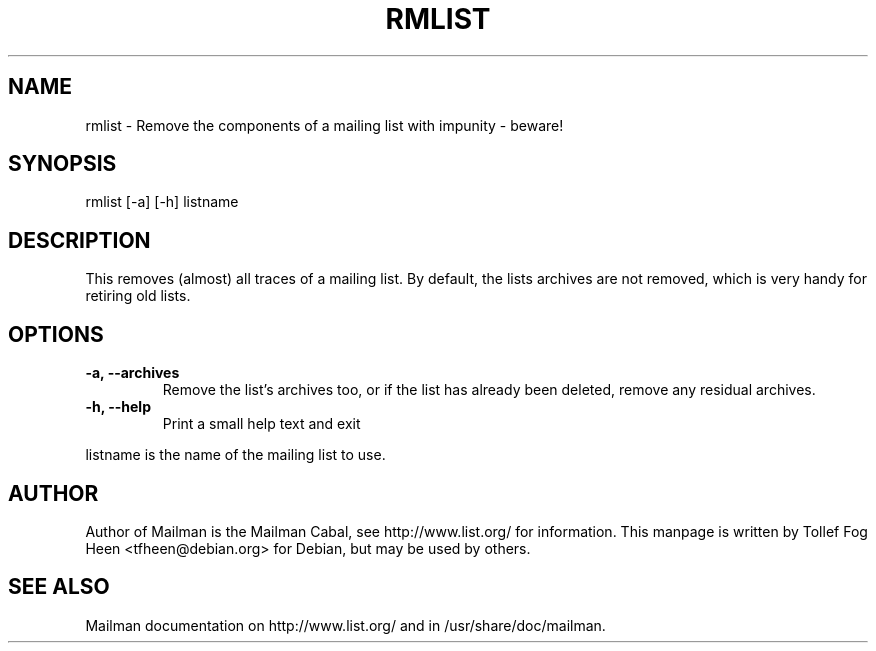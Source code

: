 .TH RMLIST 8 2006-08-09
.SH NAME
rmlist \- Remove the components of a mailing list with impunity \- beware!

.SH SYNOPSIS
rmlist [\-a] [\-h] listname

.SH DESCRIPTION

This removes (almost) all traces of a mailing list.  By default, the lists
archives are not removed, which is very handy for retiring old lists.

.SH OPTIONS

.PP
.TP
\fB\-a\fB, \fB\-\-archives\fB
Remove the list's archives too, or if the list has already been
deleted, remove any residual archives.

.TP
\fB\-h\fB, \fB\-\-help\fB
Print a small help text and exit
.PP

listname is the name of the mailing list to use.

.SH AUTHOR
Author of Mailman is the Mailman Cabal, see http://www.list.org/ for
information. This manpage is written by Tollef Fog Heen
<tfheen@debian.org> for Debian, but may be used by others.

.SH SEE ALSO
Mailman documentation on http://www.list.org/ and in
/usr/share/doc/mailman.
